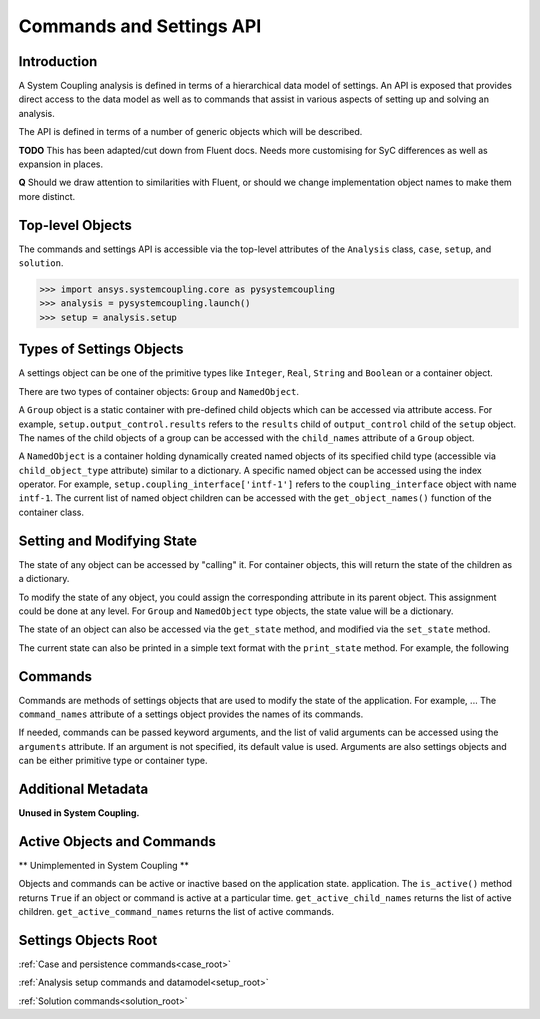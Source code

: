 .. _ref_api:

Commands and Settings API
=========================

Introduction
------------

A System Coupling analysis is defined in terms of a hierarchical data model of settings. An API is
exposed that provides direct access to the data model as well as to commands that assist in
various aspects of setting up and solving an analysis.

The API is defined in terms of a number of generic objects which will be described.

**TODO** This has been adapted/cut down from Fluent docs. Needs more customising for SyC differences
as well as expansion in places.

**Q** Should we draw attention to similarities with Fluent, or should we change implementation object names to make them more distinct.

Top-level Objects
-----------------

The commands and settings API is accessible via the top-level attributes of the ``Analysis`` class,
``case``, ``setup``, and ``solution``.

.. code-block::

  >>> import ansys.systemcoupling.core as pysystemcoupling
  >>> analysis = pysystemcoupling.launch()
  >>> setup = analysis.setup

Types of Settings Objects
-------------------------

A settings object can be one of the primitive types like ``Integer``, ``Real``,
``String`` and ``Boolean`` or a container object.

There are two types of container objects: ``Group`` and ``NamedObject``.

A ``Group`` object is a static container with pre-defined child objects which
can be accessed via attribute access. For example, ``setup.output_control.results``
refers to the ``results`` child of ``output_control`` child of the ``setup`` object. The
names of the child objects of a group can be accessed with the ``child_names``
attribute of a ``Group`` object.

A ``NamedObject`` is a container holding dynamically created named objects of
its specified child type (accessible via ``child_object_type`` attribute)
similar to a dictionary. A specific named object can be accessed using the
index operator. For example,
``setup.coupling_interface['intf-1']`` refers to the
``coupling_interface`` object with name ``intf-1``. The current list of named
object children can be accessed with the ``get_object_names()`` function of the
container class.


Setting and Modifying State
---------------------------

The state of any object can be accessed by "calling" it. For container objects,
this will return the state of the children as a dictionary.

To modify the state of any object, you could assign the corresponding attribute
in its parent object. This assignment could be done at any level. For ``Group``
and ``NamedObject`` type objects, the state value will be a dictionary.

The state of an object can also be accessed via the ``get_state`` method, and
modified via the ``set_state`` method.

The current state can also be printed in a simple text format with the
``print_state`` method. For example, the following


Commands
--------

Commands are methods of settings objects that are used to modify the state of
the application. For example, ... The ``command_names`` attribute of a settings object
provides the names of its commands.

If needed, commands can be passed keyword arguments, and the list of valid
arguments can be accessed using the ``arguments`` attribute.  If an argument is
not specified, its default value is used. Arguments are also settings objects
and can be either primitive type or container type.

Additional Metadata
-------------------

**Unused in System Coupling.**

Active Objects and Commands
---------------------------

** Unimplemented in System Coupling **

Objects and commands can be active or inactive based on the application state.
application. The ``is_active()`` method returns ``True`` if an object or command
is active at a particular time. ``get_active_child_names`` returns the list of
active children. ``get_active_command_names`` returns the list of active
commands.

Settings Objects Root
---------------------
:ref:`Case and persistence commands<case_root>`

:ref:`Analysis setup commands and datamodel<setup_root>`

:ref:`Solution commands<solution_root>`